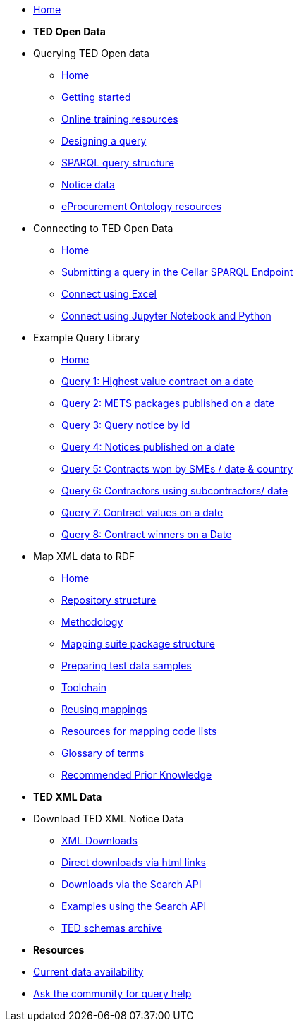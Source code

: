 
* xref:ODS::index.adoc[Home]

* [.separated]#**TED Open Data**#

* Querying TED Open data
** xref:querying:index.adoc[Home]
** xref:querying:starting.adoc[Getting started]
** xref:querying:online_training.adoc[Online training resources]
** xref:querying:designing_query.adoc[Designing a query]
** xref:querying:structure.adoc[SPARQL query structure]
** xref:querying:notice_data.adoc[Notice data]
** xref:querying:epo.adoc[eProcurement Ontology resources]

* Connecting to TED Open Data
** xref:connecting:index.adoc[Home]
** xref:connecting:sparql.adoc[Submitting a query in the Cellar SPARQL Endpoint]
** xref:connecting:excel.adoc[Connect using Excel]
** xref:connecting:python.adoc[Connect using Jupyter Notebook and Python]

* Example Query Library
** xref:samples:index.adoc[Home]
** xref:samples:query1.adoc[Query 1: Highest value contract on a date]
** xref:samples:query2.adoc[Query 2: METS packages published on a date]
** xref:samples:query3.adoc[Query 3: Query notice by id]
** xref:samples:query4.adoc[Query 4: Notices published on a date]
** xref:samples:query5.adoc[Query 5: Contracts won by SMEs / date & country]
** xref:samples:query6.adoc[Query 6: Contractors using subcontractors/ date]
** xref:samples:query7.adoc[Query 7: Contract values on a date]
** xref:samples:query8.adoc[Query 8: Contract winners on a Date]
//** xref:querying:snippets.adoc[Reusable query snippets]
//** xref:querying:scenarios.adoc[Scenarios: question to query]
//** xref:samples:index.adoc[Browse the sample queries]
//* [.separated]#**Querying TED Open Data**#
//* [.separated]#**Connecting to TED Open Data**#
//* [.separated]#**Sample SPARQL Queries**#


//* [.separated]#**Mapping XML data to RDF**#
//* Mappings and mapping suites
* Map XML data to RDF
** xref:mapping:index.adoc[Home] 
** xref:mapping:repository-structure.adoc[Repository structure]
** xref:mapping:mapping_how.adoc[Methodology]
** xref:mapping:mapping-suite-structure.adoc[Mapping suite package structure]
** xref:mapping:preparing-test-data.adoc[Preparing test data samples]
** xref:mapping:toolchain.adoc[Toolchain]
** xref:mapping:reusing.adoc[Reusing mappings]
** xref:mapping:code-list-resources.adoc[Resources for mapping code lists]
** xref:mapping:glossary.adoc[Glossary of terms]
** xref:mapping:prior.adoc[Recommended Prior Knowledge]


//* [.separated]#**Downloading TED XML Notice Data**#

* [.separated]#**TED XML Data**#

* Download TED XML Notice Data
** xref:reuse:download-xml.adoc[XML Downloads]
** xref:reuse:download-direct.adoc[Direct downloads via html links]
** xref:reuse:search-api.adoc[Downloads via the Search API]
** xref:reuse:search-api-demo.adoc[Examples using the Search API]
** xref:reuse:ftp.adoc[TED schemas archive]


//* [.separated]#**Information and Resources**#
* [.separated]#**Resources**#

* xref:data_availability.adoc[Current data availability]
* https://github.com/OP-TED/ted-rdf-docs[Ask the community for query help]
//** xref:mapping:versioning.adoc[Versioning]
